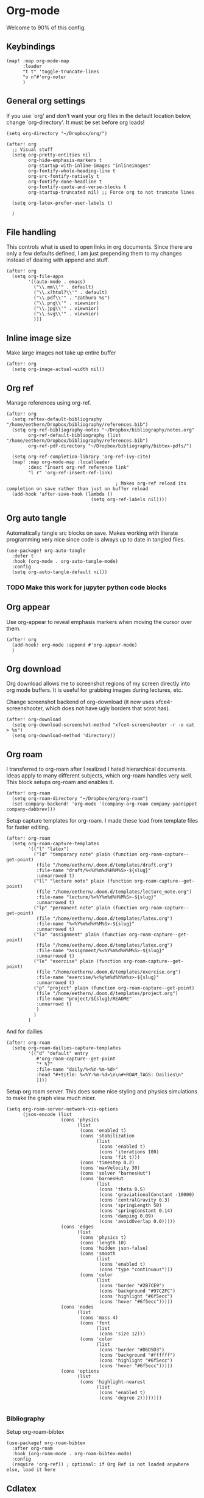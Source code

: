 # Local Variables:
# org-confirm-babel-evaluate: nil
# eval: (add-hook 'after-save-hook (lambda ()(org-babel-tangle)) nil t)
# End:

#+property: header-args :results silent

* Org-mode
Welcome to 90% of this config.
** Keybindings
#+begin_src elisp
(map! :map org-mode-map
      :leader
      "t t" 'toggle-truncate-lines
      "o n"#'org-noter
      )
#+end_src


** General org settings
If you use `org' and don't want your org files in the default location below,
change `org-directory'. It must be set before org loads!
#+BEGIN_SRC elisp
(setq org-directory "~/Dropbox/org/")
#+END_SRC

#+begin_src elisp
(after! org
  ;; Visual stuff
  (setq org-pretty-entities nil
        org-hide-emphasis-markers t
        org-startup-with-inline-images "inlineimages"
        org-fontify-whole-heading-line t
        org-src-fontify-natively t
        org-fontify-done-headline t
        org-fontify-quote-and-verse-blocks t
        org-startup-truncated nil) ;; Force org to not truncate lines

  (setq org-latex-prefer-user-labels t)

  )
#+end_src

** File handling
This controls what is used to open links in org documents. Since there are only
a few defaults defined, I am just prepending them to my changes instead of
dealing with append and stuff.

#+begin_src elisp
(after! org
  (setq org-file-apps
        '((auto-mode . emacs)
          ("\\.mm\\'" . default)
          ("\\.x?html?\\'" . default)
          ("\\.pdf\\'" . "zathura %s")
          ("\\.png\\'" . viewnior)
          ("\\.jpg\\'" . viewnior)
          ("\\.svg\\'" . viewnior)
          )))
#+end_src

** Inline image size
Make large images not take up entire buffer
#+begin_src elisp
(after! org
  (setq org-image-actual-width nil))
#+end_src

** Org ref
Manage references using org-ref.
#+begin_src elisp
(after! org
  (setq reftex-default-bibliography "/home/eethern/Dropbox/bibliography/references.bib")
  (setq org-ref-bibliography-notes "~/Dropbox/bibliography/notes.org"
        org-ref-default-bibliography (list "/home/eethern/Dropbox/bibliography/references.bib")
        org-ref-pdf-directory "~/Dropbox/bibliography/bibtex-pdfs/")

  (setq org-ref-completion-library 'org-ref-ivy-cite)
  (map! :map org-mode-map :localleader
        :desc "Insert org-ref reference link"
        "l r" 'org-ref-insert-ref-link)

                                        ; Makes org-ref reload its completion on save rather than just on buffer reload
  (add-hook 'after-save-hook (lambda ()
                               (setq org-ref-labels nil))))
#+end_src

** Org auto tangle
Automatically tangle src blocks on save. Makes working with literate programming very nice since code is always up to date in tangled files.
#+begin_src elisp
(use-package! org-auto-tangle
  :defer t
  :hook (org-mode . org-auto-tangle-mode)
  :config
  (setq org-auto-tangle-default nil))
#+end_src


*** TODO Make this work for jupyter python code blocks

** Org appear
Use org-appear to reveal emphasis markers when moving the cursor over them.
#+begin_src elisp
(after! org
  (add-hook! org-mode :append #'org-appear-mode)
  )
#+end_src

** Org download
Org download allows me to screenshot regions of my screen directly into org mode
buffers. It is useful for grabbing images during lectures, etc.

Change screenshot backend of org-download (it now uses xfce4-screenshooter,
which does not have ugly borders that scrot has).
#+begin_src elisp
(after! org-download
  (setq org-download-screenshot-method "xfce4-screenshooter -r -o cat > %s")
  (setq org-download-method 'directory))
#+end_src

** Org roam
I transferred to org-roam after I realized I hated hierarchical documents. Ideas
apply to many different subjects, which org-roam handles very well. This block
setups org-roam and enables it.
#+begin_src elisp
(after! org-roam
  (setq org-roam-directory "~/Dropbox/org/org-roam")
  (set-company-backend! 'org-mode '(company-org-roam company-yasnippet company-dabbrev)))
#+end_src

Setup capture templates for org-roam. I made these load from template files for faster editing.
#+begin_src elisp
(after! org-roam
  (setq org-roam-capture-templates
        '(("l" "latex")
          ("ld" "temporary note" plain (function org-roam-capture--get-point)
           (file "/home/eethern/.doom.d/templates/draft.org")
           :file-name "draft/%<%Y%m%d%H%M%S>-${slug}"
           :unnarrowed t)
          ("ll" "lecture note" plain (function org-roam-capture--get-point)
           (file "/home/eethern/.doom.d/templates/lecture_note.org")
           :file-name "lecture/%<%Y%m%d%H%M%S>-${slug}"
           :unnarrowed t)
          ("lp" "permanent note" plain (function org-roam-capture--get-point)
           (file "/home/eethern/.doom.d/templates/latex.org")
           :file-name "%<%Y%m%d%H%M%S>-${slug}"
           :unnarrowed t)
          ("la" "assignment" plain (function org-roam-capture--get-point)
           (file "/home/eethern/.doom.d/templates/latex.org")
           :file-name "assignment/%<%Y%m%d%H%M%S>-${slug}"
           :unnarrowed t)
          ("le" "exercise" plain (function org-roam-capture--get-point)
           (file "/home/eethern/.doom.d/templates/exercise.org")
           :file-name "exercise/%<%y%m%d%h%m%s>-${slug}"
           :unnarrowed t)
          ("p" "project" plain (function org-roam-capture--get-point)
           (file "/home/eethern/.doom.d/templates/project.org")
           :file-name "project/${slug}/README"
           :unnarrowd t)
           )
          )
        )
#+end_src

And for dailies
#+begin_src elisp
(after! org-roam
  (setq org-roam-dailies-capture-templates
        '(("d" "default" entry
           #'org-roam-capture--get-point
           "* %?"
           :file-name "daily/%<%Y-%m-%d>"
           :head "#+title: %<%Y-%m-%d>\n\n#+ROAM_TAGS: Dailies\n"
           ))))
#+end_src

Setup org roam server. This does some nice styling and physics simulations to
make the graph view much nicer.

#+begin_src elisp
(setq org-roam-server-network-vis-options
      (json-encode (list
                    (cons 'physics
                          (list
                           (cons 'enabled t)
                           (cons 'stabilization
                                 (list
                                  (cons 'enabled t)
                                  (cons 'iterations 100)
                                  (cons 'fit t)))
                           (cons 'timestep 0.2)
                           (cons 'maxVelocity 30)
                           (cons 'solver "barnesHut")
                           (cons 'barnesHut
                                 (list
                                  (cons 'theta 0.5)
                                  (cons 'graviationalConstant -10000)
                                  (cons 'centralGravity 0.3)
                                  (cons 'springLength 50)
                                  (cons 'springConstant 0.14)
                                  (cons 'damping 0.09)
                                  (cons 'avoidOverlap 0.0)))))
                    (cons 'edges
                          (list
                           (cons 'physics t)
                           (cons 'length 10)
                           (cons 'hidden json-false)
                           (cons 'smooth
                                 (list
                                  (cons 'enabled t)
                                  (cons 'type "continuous")))
                           (cons 'color
                                 (list
                                  (cons 'border "#2B7CE9")
                                  (cons 'background "#97C2FC")
                                  (cons 'highlight "#6f5ecc")
                                  (cons 'hover "#6f5ecc")))))
                    (cons 'nodes
                          (list
                           (cons 'mass 4)
                           (cons 'font
                                 (list
                                  (cons 'size 12)))
                           (cons 'color
                                 (list
                                  (cons 'border "#D6D5D3")
                                  (cons 'background "#ffffff")
                                  (cons 'highlight "#6f5ecc")
                                  (cons 'hover "#6f5ecc")))))
                    (cons 'options
                          (list
                           (cons 'highlight-nearest
                                 (list
                                  (cons 'enabled t)
                                  (cons 'degree 2))))))))

#+end_src

*** Bibliography
Setup org-roam-bibtex
#+begin_src elisp
(use-package! org-roam-bibtex
  :after org-roam
  :hook (org-roam-mode . org-roam-bibtex-mode)
  :config
  (require 'org-ref)) ; optional: if Org Ref is not loaded anywhere else, load it here
#+end_src

** Cdlatex
Makes math more bearable in org-mode, therefore activate it.
#+begin_src elisp
(after! org
  (add-hook 'org-mode-hook #'org-cdlatex-mode))
#+end_src

** Elfeed
Read your rss in emacs!
#+begin_src elisp
(map! :leader "o f" 'elfeed)

(after! elfeed-org
  (elfeed-org)
  (add-hook! 'elfeed-search-mode-hook 'elfeed-update)
  (setq rmh-elfeed-org-files (list "~/Dropbox/org/elfeed/elfeed.org"))

  (use-package! elfeed-link)

  (setq elfeed-search-filter "@1-week-ago"
        elfeed-search-print-entry-function '+rss/elfeed-search-print-entry
        elfeed-search-title-min-width 80
        elfeed-show-entry-switch #'pop-to-buffer
        elfeed-show-entry-delete #'+rss/delete-pane
        elfeed-show-refresh-function #'+rss/elfeed-show-refresh--better-style
        shr-max-image-proportion 0.6)

  (add-hook! 'elfeed-show-mode-hook (hide-mode-line-mode 1))
  (add-hook! 'elfeed-search-update-hook #'hide-mode-line-mode)

  (defface elfeed-show-title-face '((t (:weight ultrabold :slant italic :height 1.5)))
    "title face in elfeed show buffer"
    :group 'elfeed)
  (defface elfeed-show-author-face `((t (:weight light)))
    "title face in elfeed show buffer"
    :group 'elfeed)
  (set-face-attribute 'elfeed-search-title-face nil
                      :foreground 'nil
                      :weight 'light)

  (defadvice! +rss-elfeed-wrap-h-nicer ()
    "Enhances an elfeed entry's readability by wrapping it to a width of
`fill-column' and centering it with `visual-fill-column-mode'."
    :override #'+rss-elfeed-wrap-h
    (let ((inhibit-read-only t)
          (inhibit-modification-hooks t))
      (setq-local truncate-lines nil)
      (setq-local shr-width 120)
      (setq-local line-spacing 0.2)
      (setq-local visual-fill-column-center-text t)
      (visual-fill-column-mode)
      ;; (setq-local shr-current-font '(:family "Merriweather" :height 1.2))
      (set-buffer-modified-p nil)))

  (defun +rss/elfeed-search-print-entry (entry)
    "Print ENTRY to the buffer."
    (let* ((elfeed-goodies/tag-column-width 40)
           (elfeed-goodies/feed-source-column-width 30)
           (title (or (elfeed-meta entry :title) (elfeed-entry-title entry) ""))
           (title-faces (elfeed-search--faces (elfeed-entry-tags entry)))
           (feed (elfeed-entry-feed entry))
           (feed-title
            (when feed
              (or (elfeed-meta feed :title) (elfeed-feed-title feed))))
           (tags (mapcar #'symbol-name (elfeed-entry-tags entry)))
           (tags-str (concat (mapconcat 'identity tags ",")))
           (title-width (- (window-width) elfeed-goodies/feed-source-column-width
                           elfeed-goodies/tag-column-width 4))

           (tag-column (elfeed-format-column
                        tags-str (elfeed-clamp (length tags-str)
                                               elfeed-goodies/tag-column-width
                                               elfeed-goodies/tag-column-width)
                        :left))
           (feed-column (elfeed-format-column
                         feed-title (elfeed-clamp elfeed-goodies/feed-source-column-width
                                                  elfeed-goodies/feed-source-column-width
                                                  elfeed-goodies/feed-source-column-width)
                         :left)))

      (insert (propertize feed-column 'face 'elfeed-search-feed-face) " ")
      (insert (propertize tag-column 'face 'elfeed-search-tag-face) " ")
      (insert (propertize title 'face title-faces 'kbd-help title))
      (setq-local line-spacing 0.2)))

  (defun +rss/elfeed-show-refresh--better-style ()
    "Update the buffer to match the selected entry, using a mail-style."
    (interactive)
    (let* ((inhibit-read-only t)
           (title (elfeed-entry-title elfeed-show-entry))
           (date (seconds-to-time (elfeed-entry-date elfeed-show-entry)))
           (author (elfeed-meta elfeed-show-entry :author))
           (link (elfeed-entry-link elfeed-show-entry))
           (tags (elfeed-entry-tags elfeed-show-entry))
           (tagsstr (mapconcat #'symbol-name tags ", "))
           (nicedate (format-time-string "%a, %e %b %Y %T %Z" date))
           (content (elfeed-deref (elfeed-entry-content elfeed-show-entry)))
           (type (elfeed-entry-content-type elfeed-show-entry))
           (feed (elfeed-entry-feed elfeed-show-entry))
           (feed-title (elfeed-feed-title feed))
           (base (and feed (elfeed-compute-base (elfeed-feed-url feed)))))
      (erase-buffer)
      (insert "\n")
      (insert (format "%s\n\n" (propertize title 'face 'elfeed-show-title-face)))
      (insert (format "%s\t" (propertize feed-title 'face 'elfeed-search-feed-face)))
      (when (and author elfeed-show-entry-author)
        (insert (format "%s\n" (propertize author 'face 'elfeed-show-author-face))))
      (insert (format "%s\n\n" (propertize nicedate 'face 'elfeed-log-date-face)))
      (when tags
        (insert (format "%s\n"
                        (propertize tagsstr 'face 'elfeed-search-tag-face))))
      ;; (insert (propertize "Link: " 'face 'message-header-name))
      ;; (elfeed-insert-link link link)
      ;; (insert "\n")
      (cl-loop for enclosure in (elfeed-entry-enclosures elfeed-show-entry)
               do (insert (propertize "Enclosure: " 'face 'message-header-name))
               do (elfeed-insert-link (car enclosure))
               do (insert "\n"))
      (insert "\n")
      (if content
          (if (eq type 'html)
              (elfeed-insert-html content base)
            (insert content))
        (insert (propertize "(empty)\n" 'face 'italic)))
      (goto-char (point-min))))
  )
#+end_src

** Spell optimization
Speedup spell in org mode
#+begin_src elisp
(after! spell
  (remove-hook 'mu4e-compose-mode-hook #'org-mu4e-compose-org-mode()
               (setq enable-flyspell-auto-completion t)
               ))
#+end_src

** Org fragtog - Automate latex inline rendering
An annoying thing about latex equations in org mode is that you have to toggle
them to display and undisplay images. org-fragtog only shows the latex code if
you hover over. Also make the equations bigger scale with text scaling

#+begin_src elisp
(after! org
  (add-hook! org-mode org-fragtog-mode)

                                        ; Scale depending on zoom level
  (defun update-org-latex-fragment-scale ()
    (let ((text-scale-factor (expt text-scale-mode-step text-scale-mode-amount)))
      (plist-put org-format-latex-options :scale (* 1.5 text-scale-factor)))
    )
  (add-hook 'text-scale-mode-hook 'update-org-latex-fragment-scale)
  )
#+end_src

** Latex export
Export minted latex source code in pdf, using latexmk.

#+begin_src elisp
(after! org
  (add-to-list 'org-latex-packages-alist '("" "minted"))
  (setq org-latex-listings 'minted)
  (setq org-latex-pdf-process (list "latexmk -shell-escape -bibtex -f -pdf %f"))
  (setq org-src-fontify-natively t)
  )

#+end_src

Although I want to not evalaute src blocks on export, settings the following
option to nil makes org disregard header arguments such as =:exports=, which for
me makes this completely unusable. Instead, I use =:eval never-export= in large
runtime org files.
#+begin_src elisp
(after! org
  (setq org-export-use-babel t)
  )
#+end_src

** Jupyter emacs
Bread and butter for using python in org-mode for notebook style execution.

Make a template for inserting jupyter blocks.
#+begin_src elisp
(after! org
  (add-to-list 'org-structure-template-alist
               '("j" . "src jupyter-python"))

  (setq org-babel-default-header-args:jupyter-python '((:kernel . "python3")
                                                       (:async . "yes")
                                                       (:exports . "code")
                                                       (:session . "py")
                                                       (:eval . "never-export")))
  )
#+end_src

